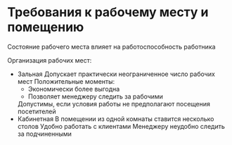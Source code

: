* Требования к рабочему месту и помещению

Состояние рабочего места влияет на работоспособность работника

Организация рабочих мест:
 - Зальная
   Допускает практически неограниченное число рабочих мест
   Положительные моменты:
   + Экономически более выгодна
   + Позволяет менеджеру следить за рабочими
   Допустимы, если условия работы не предполагают посещения посетителей
 - Кабинетная
   В помещении из одной комнаты ставится несколько столов
   Удобно работать с клиентами
   Менеджеру неудобно следить за подчиненными
   

